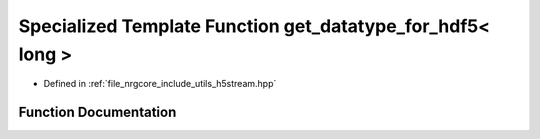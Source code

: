 .. _exhale_function_h5stream_8hpp_1a29bd0af1a7e21aeebbeb71caa159e79f:

Specialized Template Function get_datatype_for_hdf5< long >
===========================================================

- Defined in :ref:`file_nrgcore_include_utils_h5stream.hpp`


Function Documentation
----------------------


.. doxygenfunction:: get_datatype_for_hdf5< long >()
   :project: nrgplusplus